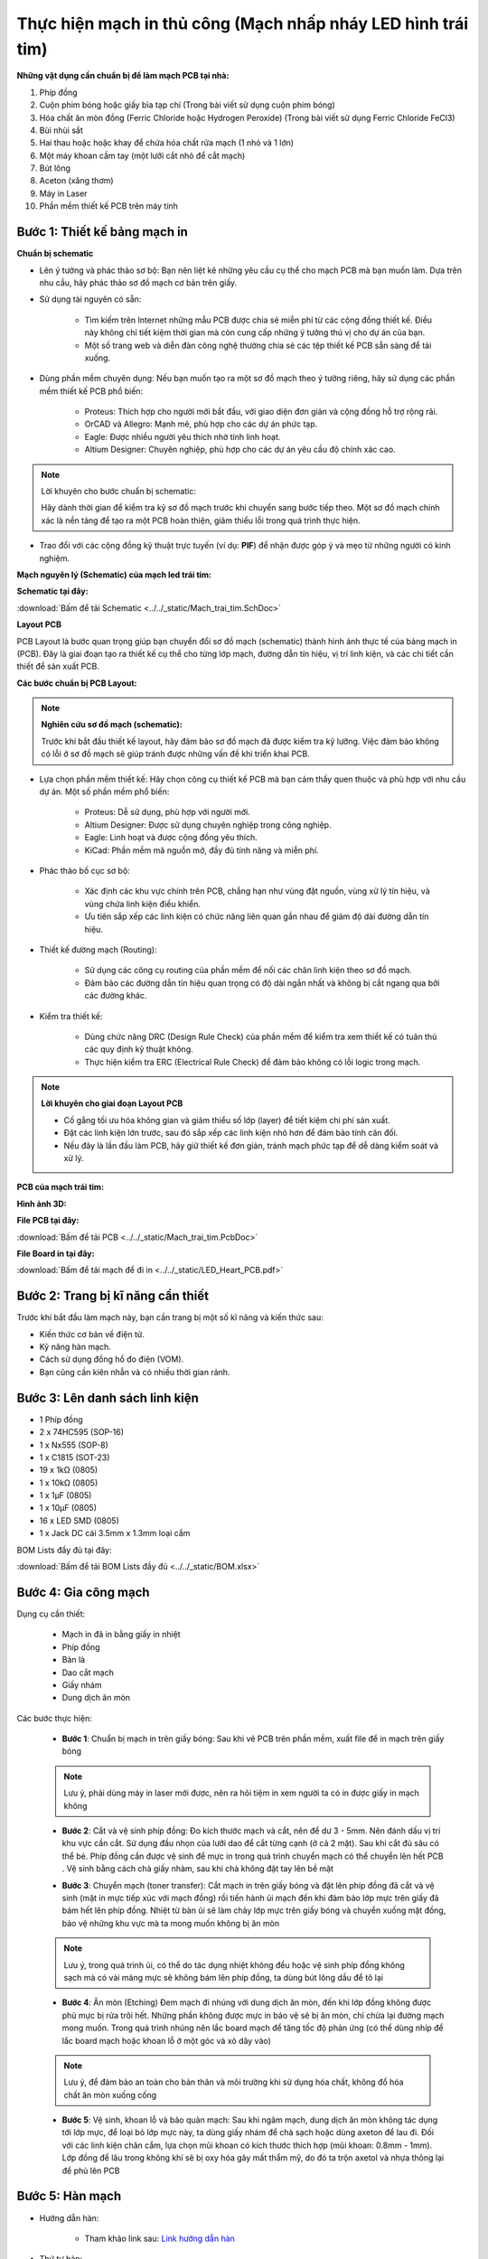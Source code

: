 Thực hiện mạch in thủ công (Mạch nhấp nháy LED hình trái tim)
*******************************************************************************

**Những vật dụng cần chuẩn bị để làm mạch PCB tại nhà:**

1. Phíp đồng
2. Cuộn phim bóng hoặc giấy bìa tạp chí (Trong bài viết sử dụng cuộn phim bóng)
3. Hóa chất ăn mòn đồng (Ferric Chloride hoặc Hydrogen Peroxide) (Trong bài viết sử dụng Ferric Chloride FeCl3)
4. Bùi nhùi sắt
5. Hai thau hoặc hoặc khay để chứa hóa chất rửa mạch (1 nhỏ và 1 lớn)
6. Một máy khoan cầm tay (một lưỡi cắt nhỏ để cắt mạch)
7. Bút lông
8. Aceton (xăng thơm)
9. Máy in Laser
10. Phần mềm thiết kế PCB trên máy tính

**Bước 1**: Thiết kế bảng mạch in
-----------------------------------------

**Chuẩn bị schematic**

- Lên ý tưởng và phác thảo sơ bộ: Bạn nên liệt kê những yêu cầu cụ thể cho mạch PCB mà bạn muốn làm. Dựa trên nhu cầu, hãy phác thảo sơ đồ mạch cơ bản trên giấy.

- Sử dụng tài nguyên có sẵn:

    - Tìm kiếm trên Internet những mẫu PCB được chia sẻ miễn phí từ các cộng đồng thiết kế. Điều này không chỉ tiết kiệm thời gian mà còn cung cấp những ý tưởng thú vị cho dự án của bạn.

    - Một số trang web và diễn đàn công nghệ thường chia sẻ các tệp thiết kế PCB sẵn sàng để tải xuống.

- Dùng phần mềm chuyên dụng: Nếu bạn muốn tạo ra một sơ đồ mạch theo ý tưởng riêng, hãy sử dụng các phần mềm thiết kế PCB phổ biến:

    - Proteus: Thích hợp cho người mới bắt đầu, với giao diện đơn giản và cộng đồng hỗ trợ rộng rãi.

    - OrCAD và Allegro: Mạnh mẽ, phù hợp cho các dự án phức tạp.

    - Eagle: Được nhiều người yêu thích nhờ tính linh hoạt.

    - Altium Designer: Chuyên nghiệp, phù hợp cho các dự án yêu cầu độ chính xác cao.

.. note:: Lời khuyên cho bước chuẩn bị schematic: 
    
    Hãy dành thời gian để kiểm tra kỹ sơ đồ mạch trước khi chuyển sang bước tiếp theo. Một sơ đồ mạch chính xác là nền tảng để tạo ra một PCB hoàn thiện, giảm thiểu lỗi trong quá trình thực hiện.

- Trao đổi với các cộng đồng kỹ thuật trực tuyến (ví dụ: **PIF**) để nhận được góp ý và mẹo từ những người có kinh nghiệm.

**Mạch nguyên lý (Schematic) của mạch led trái tim:**

.. image:: img/image.png
   :align: center
   :alt: Priority
   :scale: 50%

.. raw:: html

    <div style="margin-top: 20px;"></div>

**Schematic tại đây:**

:download:`Bấm để tải Schematic <../../_static/Mach_trai_tim.SchDoc>`

**Layout PCB**

PCB Layout là bước quan trọng giúp bạn chuyển đổi sơ đồ mạch (schematic) thành hình ảnh thực tế của bảng mạch in (PCB). Đây là giai đoạn tạo ra thiết kế cụ thể cho từng lớp mạch, đường dẫn tín hiệu, vị trí linh kiện, và các chi tiết cần thiết để sản xuất PCB.

**Các bước chuẩn bị PCB Layout:**

.. note:: **Nghiên cứu sơ đồ mạch (schematic):** 
    
    Trước khi bắt đầu thiết kế layout, hãy đảm bảo sơ đồ mạch đã được kiểm tra kỹ lưỡng. Việc đảm bảo không có lỗi ở sơ đồ mạch sẽ giúp tránh được những vấn đề khi triển khai PCB.

- Lựa chọn phần mềm thiết kế: Hãy chọn công cụ thiết kế PCB mà bạn cảm thấy quen thuộc và phù hợp với nhu cầu dự án. Một số phần mềm phổ biến:

    - Proteus: Dễ sử dụng, phù hợp với người mới.

    - Altium Designer: Được sử dụng chuyên nghiệp trong công nghiệp.

    - Eagle: Linh hoạt và được cộng đồng yêu thích.

    - KiCad: Phần mềm mã nguồn mở, đầy đủ tính năng và miễn phí.

- Phác thảo bố cục sơ bộ:

    - Xác định các khu vực chính trên PCB, chẳng hạn như vùng đặt nguồn, vùng xử lý tín hiệu, và vùng chứa linh kiện điều khiển.

    - Ưu tiên sắp xếp các linh kiện có chức năng liên quan gần nhau để giảm độ dài đường dẫn tín hiệu.

- Thiết kế đường mạch (Routing):

    - Sử dụng các công cụ routing của phần mềm để nối các chân linh kiện theo sơ đồ mạch.

    - Đảm bảo các đường dẫn tín hiệu quan trọng có độ dài ngắn nhất và không bị cắt ngang qua bởi các đường khác.

- Kiểm tra thiết kế:

    - Dùng chức năng DRC (Design Rule Check) của phần mềm để kiểm tra xem thiết kế có tuân thủ các quy định kỹ thuật không.

    - Thực hiện kiểm tra ERC (Electrical Rule Check) để đảm bảo không có lỗi logic trong mạch.

.. note:: **Lời khuyên cho giai đoạn Layout PCB**
    
    - Cố gắng tối ưu hóa không gian và giảm thiểu số lớp (layer) để tiết kiệm chi phí sản xuất.

    - Đặt các linh kiện lớn trước, sau đó sắp xếp các linh kiện nhỏ hơn để đảm bảo tính cân đối.

    - Nếu đây là lần đầu làm PCB, hãy giữ thiết kế đơn giản, tránh mạch phức tạp để dễ dàng kiểm soát và xử lý.

**PCB của mạch trái tim:**

.. image:: img/led_pcb_Page1.png
   :align: center
   :alt: Priority
   :scale: 50%

.. image:: img/led_pcb_Page2.png
   :align: center
   :alt: Priority
   :scale: 50%

**Hình ảnh 3D:**

.. image:: img/img1.jpg
   :align: center
   :alt: Priority
   :scale: 100%

.. image:: img/img2.jpg
   :align: center
   :alt: Priority
   :scale: 100%

.. raw:: html

    <div style="margin-top: 20px;"></div>

**File PCB tại đây:**

:download:`Bấm để tải PCB <../../_static/Mach_trai_tim.PcbDoc>`

**File Board in tại đây:**

:download:`Bấm để tải mạch để đi in <../../_static/LED_Heart_PCB.pdf>`

Bước 2: Trang bị kĩ năng cần thiết
-----------------------------------------

.. image:: img/1.webp
   :align: center
   :alt: Priority
   :scale: 100%

.. raw:: html

    <div style="margin-top: 20px;"></div>

Trước khi bắt đầu làm mạch này, bạn cần trang bị một số kĩ năng và kiến thức sau:

- Kiến thức cơ bản về điện tử.

- Kỹ năng hàn mạch.

- Cách sử dụng đồng hồ đo điện (VOM).

- Bạn cũng cần kiên nhẫn và có nhiều thời gian rảnh.


Bước 3: Lên danh sách linh kiện
----------------------------------

.. image:: img/2.avif
    :width: 30%
    :alt: Image 1

.. image:: img/3.webp
    :width: 30%
    :alt: Image 2

.. image:: img/4.jpg
    :width: 30%
    :alt: Image 3

- 1 Phíp đồng
- 2 x 74HC595 (SOP-16)
- 1 x Nx555 (SOP-8)
- 1 x C1815 (SOT-23)
- 19 x 1kΩ (0805) 
- 1 x 10kΩ (0805)
- 1 x 1µF (0805)
- 1 x 10µF (0805)
- 16 x LED SMD (0805)
- 1 x Jack DC cái 3.5mm x 1.3mm loại cắm

BOM Lists đầy đủ tại đây: 

:download:`Bấm để tải BOM Lists đầy đủ <../../_static/BOM.xlsx>`

Bước 4: Gia công mạch
----------------------------------

Dụng cụ cần thiết:

    - Mạch in đã in bằng giấy in nhiệt 
    - Phíp đồng 
    - Bàn là 
    - Dao cắt mạch 
    - Giấy nhám 
    - Dung dịch ăn mòn

Các bước thực hiện:

    - **Bước 1**: Chuẩn bị mạch in trên giấy bóng: Sau khi vẽ PCB trên phần mềm, xuất file để in mạch trên giấy bóng

    .. image:: img/Picture1.jpg
        :width: 100%
        :alt: Image 3
    
    .. raw:: html

        <div style="margin-top: 20px;"></div>

    .. note:: Lưu ý, phải dùng máy in laser mới được, nên ra hỏi tiệm in xem người ta có in được giấy in mạch không

    - **Bước 2**: Cắt và vệ sinh phíp đồng: Đo kích thước mạch và cắt, nên để dư 3 - 5mm. Nên đánh dấu vị trí khu vực cần cắt. Sử dụng đầu nhọn của lưỡi dao để cắt từng cạnh (ở cả 2 mặt). Sau khi cắt đủ sâu có thể bẻ. Phíp đồng cần được vệ sinh để mực in trong quá trình chuyển mạch có thể chuyển lên hết PCB . Vệ sinh bằng cách chà giấy nhàm, sau khi chà không đặt tay lên bề mặt 
    
    .. image:: img/Picture2.png
        :width: 100%
        :alt: Image 3
    
    .. raw:: html

        <div style="margin-top: 20px;"></div>

    - **Bước 3**: Chuyển mạch (toner transfer): Cắt mạch in trên giấy bóng và đặt lên phíp đồng đã cắt và vệ sinh (mặt in mực tiếp xúc với mạch đồng) rồi tiến hành ủi mạch đến khi đảm bảo lớp mực trên giấy đã bám hết lên phíp đồng. Nhiệt từ bàn ủi sẽ làm chảy lớp mực trên giấy bóng và chuyển xuống mặt đồng, bảo vệ những khu vực mà ta mong muốn không bị ăn mòn

    .. image:: img/Picture3.jpg
        :width: 100%
        :alt: Image 3
    
    .. raw:: html

        <div style="margin-top: 20px;"></div>

    .. note:: Lưu ý, trong quá trình ủi, có thể do tác dụng nhiệt không đều hoặc vệ sinh phíp đồng không sạch mà có vài mảng mực sẽ không bám lên phíp đồng, ta dùng bút lông dầu để tô lại
    
    - **Bước 4**: Ăn mòn (Etching) Đem mạch đi nhúng với dung dịch ăn mòn, đến khi lớp đồng không được phủ mực bị rửa trôi hết. Những phần không được mực in bảo vệ sẽ bị ăn mòn, chỉ chừa lại đường mạch mong muốn. Trong quá trình nhúng nên lắc board mạch để tăng tốc độ phản ứng (có thể dùng nhíp để lắc board mạch hoặc khoan lỗ ở một góc và xỏ dây vào)
    
    .. image:: img/Picture4.jpg
        :width: 100%
        :alt: Image 3
    
    .. raw:: html

        <div style="margin-top: 20px;"></div>

    .. note:: Lưu ý, để đảm bảo an toàn cho bản thân và môi trường khi sử dụng hóa chất, không đổ hóa chất ăn mòn xuống cống
    
    - **Bước 5**: Vệ sinh, khoan lỗ và bảo quản mạch: Sau khi ngâm mạch, dung dịch ăn mòn không tác dụng tới lớp mực, để loại bỏ lớp mực này, ta dùng giấy nhám để chà sạch hoặc dùng axeton để lau đi. Đối với các linh kiện chân cắm, lựa chọn mũi khoan có kích thước thích hợp (mũi khoan: 0.8mm - 1mm). Lớp đồng để lâu trong không khí sẽ bị oxy hóa gây mất thẩm mỹ, do đó ta trộn axetol và nhựa thông lại để phủ lên PCB

    .. image:: img/Picture5.png
        :width: 40%
        :alt: Image 3

    .. image:: img/Picture6.jpg
        :width: 50%
        :alt: Image 3
    
    .. raw:: html

        <div style="margin-top: 20px;"></div>


Bước 5: Hàn mạch
----------------------------------

- Hướng dẫn hàn: 

    - Tham khảo link sau: `Link hướng dẫn hàn <https://www.youtube.com/watch?v=Qps9woUGkvI>`_

- Thứ tự hàn:
    - Hàn theo khối:
        - Nên hàn khối nguồn trước, sau đó test điện áp ngõ ra của khối nguồn. 
        - Tiếp tục hàn các khối khác. 
    - Hàn theo loại linh kiện: 
        - Hàn linh kiện dán trước, sau đó hàn linh kiện cắm. 
        - Hàn linh kiện nhỏ trước, sau đó hàn linh kiện lớn. 
        - Hàn linh kiện nhiều chân trước (những IC từ 5 chân trở lên).
    - Hàn từ trong ra ngoài, tránh vướng mỏ hàn khi hàn. 

Bước 6: Nhìn ngắm thành quả
----------------------------------

.. video:: video/video.mp4
    :width: 640
    :height: 360
    :nocontrols:
    :autoplay:
    :playsinline:
    :muted:
    :loop:
